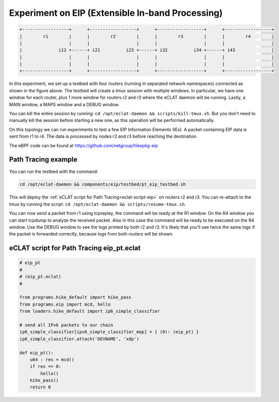 Experiment on EIP (Extensible In-band Processing)
----------------------------------------------------

.. code-block:: none

  +------------------+      +------------------+      +------------------+      +------------------+
  |        r1        |      |        r2        |      |        r3        |      |        r4        |
  |                  |      |                  |      |                  |      |                  |
  |              i12 +------+ i21          i23 +------+ i32          i34 +------+ i43              |
  |                  |      |                  |      |                  |      |                  |
  |                  |      |                  |      |                  |      |                  |
  +------------------+      +------------------+      +------------------+      +------------------+

In this experiment, we set up a testbed with four routers (running in separated network namespaces) connected as shown in the figure above.
The testbed will create a tmux session with multiple windows. In particular, we have one window for each router, plus 1 more window for routers r2 and r3 where the eCLAT daemon will be running. Lastly, a MAIN window, a MAPS window and a DEBUG window.

You can kill the entire session by running: ``cd /opt/eclat-daemon && scripts/kill-tmux.sh``. But you don't need to manually kill the session before starting a new one, as this operation will be performed automatically.

On this topology we can run experiments to test a few EIP Information Elements (IEs).
A packet containing EIP data is sent from r1 to r4. The data is processed by nodes r2 and r3 before reaching the destination.

The eBPF code can be found at https://github.com/netgroup/hikepkg-eip

Path Tracing example
^^^^^^^^^^^^^^^^^^^^^^^^
You can run the testbed with the command:

.. code-block:: shell

  cd /opt/eclat-daemon && components/eip/testbed/pt_eip_testbed.sh

This will deploy the :ref:`eCLAT script for Path Tracing<eclat-script-eip>` on routers r2 and r3.
You can re-attach to the tmux by running the script: ``cd /opt/eclat-daemon && scripts/resume-tmux.sh``.

You can now send a packet from r1 using tcpreplay, the command will be ready at the R1 window.
On the R4 window you can start tcpdump to analyze the received packet. Also in this case the command will be ready to be executed on the R4 window.
Use the DEBUG window to see the logs printed by both r2 and r3. It's likely that you'll see twice the same logs if the packet is forwarded correctly, because logs from both routers will be shown.

.. _eclat-script-eip:

eCLAT script for Path Tracing eip_pt.eclat
^^^^^^^^^^^^^^^^^^^^^^^^^^^^^^^^^^^^^^^^^^^^
.. code-block:: python

    # eip_pt
    # 
    # (eip_pt.eclat)
    #

    from programs.hike_default import hike_pass
    from programs.eip import mcd, hello
    from loaders.hike_default import ip6_simple_classifier

    # send all IPv6 packets to our chain
    ip6_simple_classifier[ipv6_simple_classifier_map] = { (0): (eip_pt) }
    ip6_simple_classifier.attach('DEVNAME', 'xdp')

    def eip_pt():
        u64 : res = mcd()
        if res == 0:
            hello()
        hike_pass()
        return 0
